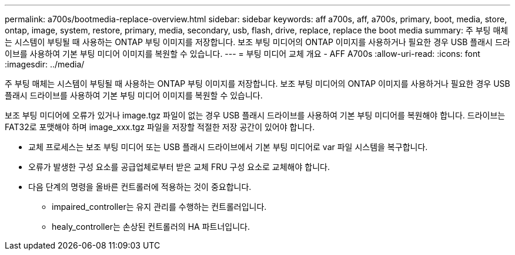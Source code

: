 ---
permalink: a700s/bootmedia-replace-overview.html 
sidebar: sidebar 
keywords: aff a700s, aff, a700s, primary, boot, media, store, ontap, image, system, restore, primary, media, secondary, usb, flash, drive, replace, replace the boot media 
summary: 주 부팅 매체는 시스템이 부팅될 때 사용하는 ONTAP 부팅 이미지를 저장합니다. 보조 부팅 미디어의 ONTAP 이미지를 사용하거나 필요한 경우 USB 플래시 드라이브를 사용하여 기본 부팅 미디어 이미지를 복원할 수 있습니다. 
---
= 부팅 미디어 교체 개요 - AFF A700s
:allow-uri-read: 
:icons: font
:imagesdir: ../media/


[role="lead"]
주 부팅 매체는 시스템이 부팅될 때 사용하는 ONTAP 부팅 이미지를 저장합니다. 보조 부팅 미디어의 ONTAP 이미지를 사용하거나 필요한 경우 USB 플래시 드라이브를 사용하여 기본 부팅 미디어 이미지를 복원할 수 있습니다.

보조 부팅 미디어에 오류가 있거나 image.tgz 파일이 없는 경우 USB 플래시 드라이브를 사용하여 기본 부팅 미디어를 복원해야 합니다. 드라이브는 FAT32로 포맷해야 하며 image_xxx.tgz 파일을 저장할 적절한 저장 공간이 있어야 합니다.

* 교체 프로세스는 보조 부팅 미디어 또는 USB 플래시 드라이브에서 기본 부팅 미디어로 var 파일 시스템을 복구합니다.
* 오류가 발생한 구성 요소를 공급업체로부터 받은 교체 FRU 구성 요소로 교체해야 합니다.
* 다음 단계의 명령을 올바른 컨트롤러에 적용하는 것이 중요합니다.
+
** impaired_controller는 유지 관리를 수행하는 컨트롤러입니다.
** healy_controller는 손상된 컨트롤러의 HA 파트너입니다.



